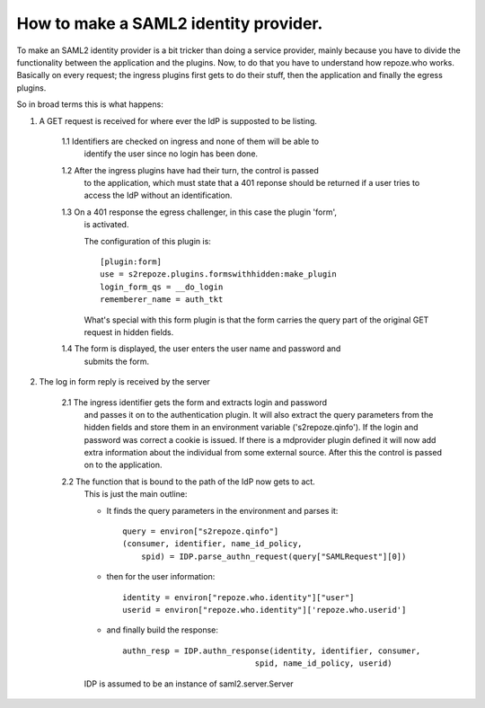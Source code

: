 .. _howto_idp:

How to make a SAML2 identity provider.
======================================

To make an SAML2 identity provider is a bit tricker than doing a service
provider, mainly because you have to divide the functionality between
the application and the plugins. 
Now, to do that you have to understand how repoze.who works.
Basically on every request; the ingress plugins first gets to do their stuff,
then the application and finally the egress plugins.

So in broad terms this is what happens:

1. A GET request is received for where ever the IdP is supposted to be listing.
    
    1.1 Identifiers are checked on ingress and none of them will be able to 
        identify the user since no login has been done.
        
    1.2 After the ingress plugins have had their turn, the control is passed
        to the application, which must state that a 401 reponse should be 
        returned if a user tries to access the IdP without an identification.
    
    1.3 On a 401 response the egress challenger, in this case the plugin 'form', 
        is activated.
    
        The configuration of this plugin is::
    
            [plugin:form]
            use = s2repoze.plugins.formswithhidden:make_plugin
            login_form_qs = __do_login
            rememberer_name = auth_tkt

        What's special with this form plugin is that the form carries the
        query part of the original GET request in hidden fields.
    
    1.4 The form is displayed, the user enters the user name and password and 
        submits the form.

2. The log in form reply is received by the server
     
    2.1 The ingress identifier gets the form and extracts login and password
        and passes it on to the authentication plugin. It will also extract
        the query parameters from the hidden fields and store them in an 
        environment variable ('s2repoze.qinfo').
        If the login and password was correct a cookie is issued. If there is
        a mdprovider plugin defined it will now add extra information about 
        the individual from some external source. 
        After this the control is passed on to the application.
    
    2.2 The function that is bound to the path of the IdP now gets to act. 
        This is just the main outline:
        
        *   It finds the query parameters in the 
            environment and parses it::
        
                query = environ["s2repoze.qinfo"]
                (consumer, identifier, name_id_policy, 
                    spid) = IDP.parse_authn_request(query["SAMLRequest"][0])

        *   then for the user information::
        
                identity = environ["repoze.who.identity"]["user"]
                userid = environ["repoze.who.identity"]['repoze.who.userid']

        *   and finally build the response::
        
                authn_resp = IDP.authn_response(identity, identifier, consumer, 
                                            spid, name_id_policy, userid)

        IDP is assumed to be an instance of saml2.server.Server
    
    
